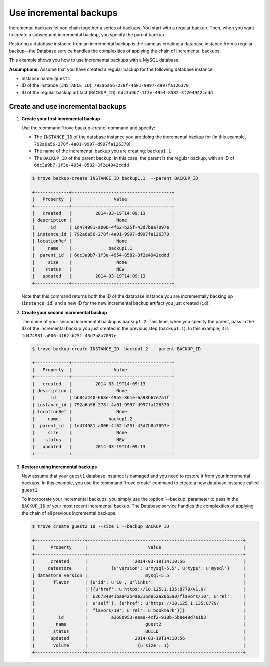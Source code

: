 =======================
Use incremental backups
=======================

Incremental backups let you chain together a series of backups. You
start with a regular backup. Then, when you want to create a subsequent
incremental backup, you specify the parent backup.

Restoring a database instance from an incremental backup is the same as
creating a database instance from a regular backup—the Database service
handles the complexities of applying the chain of incremental backups.

This example shows you how to use incremental backups with a MySQL
database.

**Assumptions.** Assume that you have created a regular
backup for the following database instance:

-  Instance name: ``guest1``

-  ID of the instance (``INSTANCE_ID``):
   ``792a6a56-278f-4a01-9997-d997fa126370``

-  ID of the regular backup artifact (``BACKUP_ID``):
   ``6dc3a9b7-1f3e-4954-8582-3f2e4942cddd``

Create and use incremental backups
~~~~~~~~~~~~~~~~~~~~~~~~~~~~~~~~~~~~~

#. **Create your first incremental backup**

   Use the :command:`trove backup-create` command and specify:

   -  The ``INSTANCE_ID`` of the database instance you are doing the
      incremental backup for (in this example,
      ``792a6a56-278f-4a01-9997-d997fa126370``)

   -  The name of the incremental backup you are creating: ``backup1.1``

   -  The ``BACKUP_ID`` of the parent backup. In this case, the parent
      is the regular backup, with an ID of
      ``6dc3a9b7-1f3e-4954-8582-3f2e4942cddd``

   .. code-block:: console

      $ trove backup-create INSTANCE_ID backup1.1  --parent BACKUP_ID

      +-------------+--------------------------------------+
      |   Property  |                Value                 |
      +-------------+--------------------------------------+
      |   created   |         2014-03-19T14:09:13          |
      | description |                 None                 |
      |      id     | 1d474981-a006-4f62-b25f-43d7b8a7097e |
      | instance_id | 792a6a56-278f-4a01-9997-d997fa126370 |
      | locationRef |                 None                 |
      |     name    |              backup1.1               |
      |  parent_id  | 6dc3a9b7-1f3e-4954-8582-3f2e4942cddd |
      |     size    |                 None                 |
      |    status   |                 NEW                  |
      |   updated   |         2014-03-19T14:09:13          |
      +-------------+--------------------------------------+

   Note that this command returns both the ID of the database instance
   you are incrementally backing up (``instance_id``) and a new ID for
   the new incremental backup artifact you just created (``id``).

#. **Create your second incremental backup**

   The name of your second incremental backup is ``backup1.2``. This
   time, when you specify the parent, pass in the ID of the incremental
   backup you just created in the previous step (``backup1.1``). In this
   example, it is ``1d474981-a006-4f62-b25f-43d7b8a7097e``.

   .. code-block:: console

      $ trove backup-create INSTANCE_ID  backup1.2  --parent BACKUP_ID

      +-------------+--------------------------------------+
      |   Property  |                Value                 |
      +-------------+--------------------------------------+
      |   created   |         2014-03-19T14:09:13          |
      | description |                 None                 |
      |      id     | bb84a240-668e-49b5-861e-6a98b67e7a1f |
      | instance_id | 792a6a56-278f-4a01-9997-d997fa126370 |
      | locationRef |                 None                 |
      |     name    |              backup1.2               |
      |  parent_id  | 1d474981-a006-4f62-b25f-43d7b8a7097e |
      |     size    |                 None                 |
      |    status   |                 NEW                  |
      |   updated   |         2014-03-19T14:09:13          |
      +-------------+--------------------------------------+

#. **Restore using incremental backups**

   Now assume that your ``guest1`` database instance is damaged and you
   need to restore it from your incremental backups. In this example,
   you use the :command:`trove create` command to create a new database
   instance called ``guest2``.

   To incorporate your incremental backups, you simply use the
   :option:`--backup` parameter to pass in the ``BACKUP_ID`` of your most
   recent incremental backup. The Database service handles the
   complexities of applying the chain of all previous incremental
   backups.

   .. code-block:: console

      $ trove create guest2 10 --size 1 --backup BACKUP_ID

      +-------------------+-----------------------------------------------------------+
      |      Property     |                       Value                               |
      +-------------------+-----------------------------------------------------------+
      |      created      |                  2014-03-19T14:10:56                      |
      |     datastore     |         {u'version': u'mysql-5.5', u'type': u'mysql'}     |
      | datastore_version |                      mysql-5.5                            |
      |       flavor      | {u'id': u'10', u'links':                                  |
      |                   | [{u'href': u'https://10.125.1.135:8779/v1.0/              |
      |                   |  626734041baa4254ae316de52a20b390/flavors/10', u'rel':    |
      |                   |  u'self'}, {u'href': u'https://10.125.1.135:8779/         |
      |                   |  flavors/10', u'rel': u'bookmark'}]}                      |
      |         id        |         a3680953-eea9-4cf2-918b-5b8e49d7e1b3              |
      |        name       |                      guest2                               |
      |       status      |                      BUILD                                |
      |      updated      |                  2014-03-19T14:10:56                      |
      |       volume      |                   {u'size': 1}                            |
      +-------------------+-----------------------------------------------------------+

